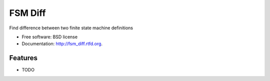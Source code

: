 ===============================
FSM Diff
===============================

.. image:: https://badge.fury.io/py/fsm_diff.png
    :target: http://badge.fury.io/py/fsm_diff
    
.. image:: https://travis-ci.org/benthomasson/fsm_diff.png?branch=master
        :target: https://travis-ci.org/benthomasson/fsm_diff

.. image:: https://pypip.in/d/fsm_diff/badge.png
        :target: https://crate.io/packages/fsm_diff?version=latest


Find difference between two finite state machine definitions

* Free software: BSD license
* Documentation: http://fsm_diff.rtfd.org.

Features
--------

* TODO
